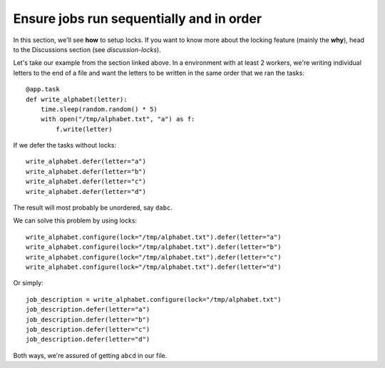 Ensure jobs run sequentially and in order
-----------------------------------------

In this section, we'll see **how** to setup locks. If you want to know
more about the locking feature (mainly the **why**), head to the Discussions
section (see `discussion-locks`).

Let's take our example from the section linked above. In a environment with at least 2
workers, we're writing individual letters to the end of a file and want the letters to
be written in the same order that we ran the tasks::

    @app.task
    def write_alphabet(letter):
        time.sleep(random.random() * 5)
        with open("/tmp/alphabet.txt", "a") as f:
            f.write(letter)

If we defer the tasks without locks::

    write_alphabet.defer(letter="a")
    write_alphabet.defer(letter="b")
    write_alphabet.defer(letter="c")
    write_alphabet.defer(letter="d")

The result will most probably be unordered, say ``dabc``.

We can solve this problem by using locks::

    write_alphabet.configure(lock="/tmp/alphabet.txt").defer(letter="a")
    write_alphabet.configure(lock="/tmp/alphabet.txt").defer(letter="b")
    write_alphabet.configure(lock="/tmp/alphabet.txt").defer(letter="c")
    write_alphabet.configure(lock="/tmp/alphabet.txt").defer(letter="d")

Or simply::

    job_description = write_alphabet.configure(lock="/tmp/alphabet.txt")
    job_description.defer(letter="a")
    job_description.defer(letter="b")
    job_description.defer(letter="c")
    job_description.defer(letter="d")

Both ways, we're assured of getting ``abcd`` in our file.
